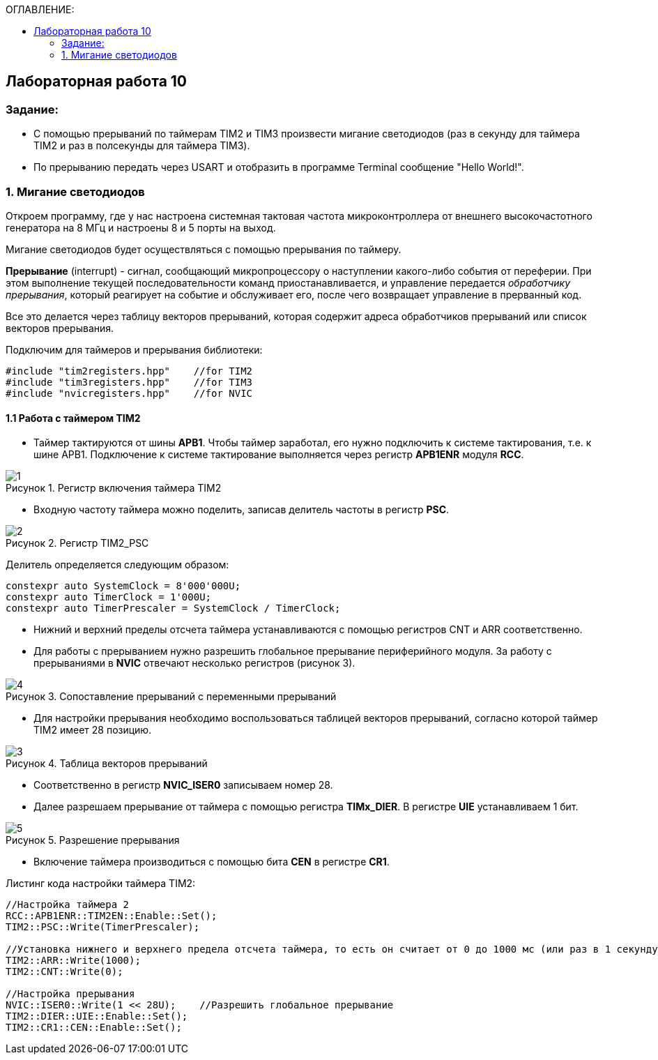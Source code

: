 :imagesdir: Images
:figure-caption: Рисунок
:table-caption: Таблица
:toc:
:toc-title: ОГЛАВЛЕНИЕ:
== Лабораторная работа 10



=== Задание:

* С помощью прерываний по таймерам TIM2 и TIM3 произвести мигание светодиодов (раз в секунду для таймера TIM2 и раз в полсекунды для таймера TIM3).
* По прерыванию передать через USART и отобразить в программе Terminal сообщение "Hello World!".


=== 1. Мигание светодиодов

Откроем программу, где у нас настроена системная тактовая частота микроконтроллера от внешнего высокочастотного генератора на 8 МГц и настроены 8 и 5 порты на выход.

Мигание светодиодов будет осуществляться с помощью прерывания по таймеру.

*Прерывание* (interrupt) - сигнал, сообщающий микропроцессору о наступлении какого-либо события от переферии. При этом выполнение текущей последовательности команд приостанавливается, и управление передается _обработчику прерывания_, который реагирует на событие и обслуживает его, после чего возвращает управление в прерванный код.

Все это делается через таблицу векторов прерываний, которая содержит  адреса обработчиков прерываний или список векторов прерывания.

Подключим для таймеров и прерывания библиотеки:
[source,c]
----
#include "tim2registers.hpp"    //for TIM2
#include "tim3registers.hpp"    //for TIM3
#include "nvicregisters.hpp"    //for NVIC
----

==== 1.1 Работа с таймером TIM2

* Таймер тактируются от шины *APB1*. Чтобы таймер заработал, его нужно подключить к системе тактирования, т.е. к шине APB1.
Подключение к системе тактирование выполняется через регистр *APB1ENR* модуля *RCC*.

.Регистр включения таймера TIM2
image::1.png[]

* Входную частоту таймера можно поделить, записав делитель частоты в регистр *PSC*.

.Регистр TIM2_PSC
image::2.png[]

Делитель определяется следующим образом:
[source,c]
----
constexpr auto SystemClock = 8'000'000U;
constexpr auto TimerClock = 1'000U;
constexpr auto TimerPrescaler = SystemClock / TimerClock;
----

* Нижний и верхний пределы отсчета таймера устанавливаются с помощью регистров CNT и ARR соответственно.

* Для работы с прерыванием нужно разрешить глобальное прерывание периферийного модуля. За работу с прерываниями в *NVIC* отвечают несколько регистров (рисунок 3).

.Сопоставление прерываний с переменными прерываний
image::4.png[]

* Для настройки прерывания необходимо воспользоваться таблицей векторов прерываний, согласно которой таймер TIM2 имеет 28 позицию.

.Таблица векторов прерываний
image::3.png[]

* Соответственно в регистр  *NVIC_ISER0* записываем номер 28.

* Далее разрешаем прерывание от таймера с помощью регистра *TIMx_DIER*.  В регистре *UIE* устанавливаем 1 бит.

.Разрешение прерывания
image::5.png[]

* Включение таймера производиться с помощью бита *CEN* в регистре *CR1*.

Листинг кода настройки таймера TIM2:

[source,c]
----
//Настройка таймера 2
RCC::APB1ENR::TIM2EN::Enable::Set();
TIM2::PSC::Write(TimerPrescaler);

//Установка нижнего и верхнего предела отсчета таймера, то есть он считает от 0 до 1000 мс (или раз в 1 секунду будет моргать светодиод)
TIM2::ARR::Write(1000);
TIM2::CNT::Write(0);

//Настройка прерывания
NVIC::ISER0::Write(1 << 28U);    //Разрешить глобальное прерывание
TIM2::DIER::UIE::Enable::Set();
TIM2::CR1::CEN::Enable::Set();
----
